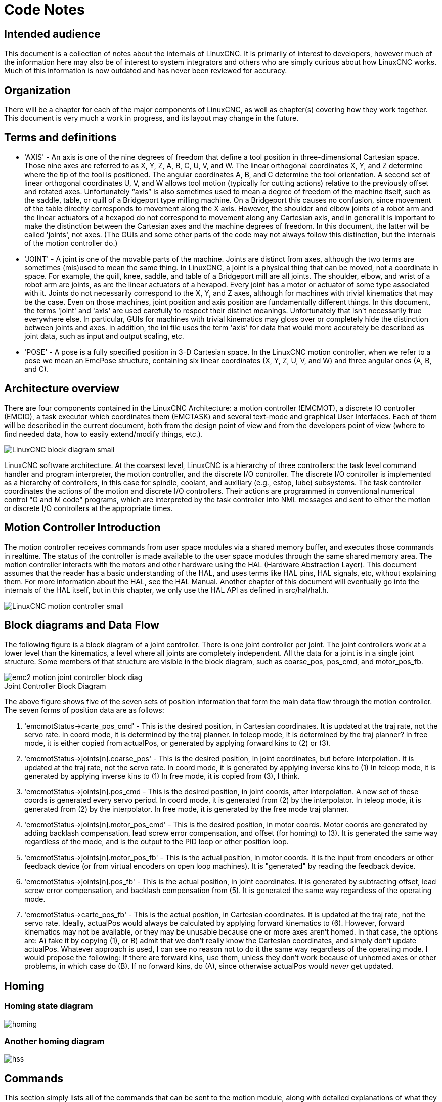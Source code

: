 = Code Notes

== Intended audience

This document is a collection of notes about the internals of LinuxCNC. It
is primarily of interest to developers, however much of the information
here may also be of interest to system integrators and others who are
simply curious about how LinuxCNC works. Much of this information is now
outdated and has never been reviewed for accuracy.

== Organization

There will be a chapter for each of the major components of LinuxCNC, as
well as chapter(s) covering how they work together. This document is
very much a work in progress, and its layout may change in the future.

== Terms and definitions

* 'AXIS' - An axis is one of the nine degrees of freedom that define a tool
    position in three-dimensional Cartesian space. Those nine axes are
    referred to as X, Y, Z, A, B, C, U, V, and W. The linear orthogonal
    coordinates X, Y, and Z determine where the tip of the tool is
    positioned. The angular coordinates A, B, and C determine the tool
    orientation. A second set of linear orthogonal coordinates U, V, and W
    allows tool motion (typically for cutting actions) relative to the
    previously offset and rotated axes.
    Unfortunately “axis” is also
    sometimes used to mean a degree of freedom of the machine itself, such
    as the saddle, table, or quill of a Bridgeport type milling machine. On
    a Bridgeport this causes no confusion, since movement of the table
    directly corresponds to movement along the X axis. However, the
    shoulder and elbow joints of a robot arm and the linear actuators of a
    hexapod do not correspond to movement along any Cartesian axis, and in
    general it is important to make the distinction between the Cartesian
    axes and the machine degrees of freedom. In this document, the latter
    will be called 'joints', not axes. (The GUIs and some other parts of
    the code may not always follow this distinction, but the internals of
    the motion controller do.)

* 'JOINT' - A joint is one of the movable parts of the machine. Joints are
    distinct from axes, although the two terms are sometimes (mis)used to
    mean the same thing. In LinuxCNC, a joint is a physical thing that can be
    moved, not a coordinate in space. For example, the quill, knee, saddle,
    and table of a Bridgeport mill are all joints. The shoulder, elbow, and
    wrist of a robot arm are joints, as are the linear actuators of a
    hexapod. Every joint has a motor or actuator of some type associated
    with it. Joints do not necessarily correspond to the X, Y, and Z axes,
    although for machines with trivial kinematics that may be the case.
    Even on those machines, joint position and axis position are
    fundamentally different things. In this document, the terms 'joint' and
    'axis' are used carefully to respect their distinct meanings.
    Unfortunately that isn't necessarily true everywhere else. In
    particular, GUIs for machines with trivial kinematics may gloss over or
    completely hide the distinction between joints and axes. In addition,
    the ini file uses the term 'axis' for data that would more accurately
    be described as joint data, such as input and output scaling, etc.

* 'POSE' - A pose is a fully specified position in 3-D Cartesian space. In
    the LinuxCNC motion controller, when we refer to a pose we mean an
    EmcPose structure, containing six linear coordinates (X, Y, Z, U,
    V, and W) and three angular ones (A, B, and C).

== Architecture overview

There are four components contained in the LinuxCNC Architecture: a motion
controller (EMCMOT), a discrete IO controller (EMCIO), a task executor
which coordinates them (EMCTASK) and several text-mode and graphical
User Interfaces. Each of them will be described in the current
document, both from the design point of view and from the developers
point of view (where to find needed data, how to easily extend/modify
things, etc.).

image::LinuxCNC-block-diagram-small.png[align="center"]

LinuxCNC software architecture. At the coarsest level, LinuxCNC is a
hierarchy of three controllers: the task level command handler and program
interpreter, the motion controller, and the discrete I/O controller. The
discrete I/O controller is implemented as a hierarchy of controllers,
in this case for spindle, coolant, and auxiliary (e.g., estop, lube)
subsystems. The task controller coordinates the actions of the motion and
discrete I/O controllers. Their actions are programmed in conventional
numerical control "G and M code" programs, which are interpreted by
the task controller into NML messages and sent to either the motion or
discrete I/O controllers at the appropriate times.

== Motion Controller Introduction

The motion controller receives commands from user space modules via a
shared memory buffer, and executes those commands in realtime. The
status of the controller is made available to the user space modules
through the same shared memory area. The motion controller interacts
with the motors and other hardware using the HAL (Hardware Abstraction
Layer). This document assumes that the reader has a basic understanding
of the HAL, and uses terms like HAL pins, HAL signals, etc, without
explaining them. For more information about the HAL, see the 
HAL Manual. Another chapter of this document will 
eventually go into the internals of the HAL itself, but in this
chapter, we only use the HAL API as defined in src/hal/hal.h.

image::LinuxCNC-motion-controller-small.png[align="center"]

== Block diagrams and Data Flow

The following figure is a block diagram
of a joint controller. There is one joint controller per joint. The
joint controllers work at a lower level than the kinematics, a level
where all joints are completely independent. All the data for a joint
is in a single joint structure. Some members of that structure are
visible in the block diagram, such as coarse_pos, pos_cmd, and
motor_pos_fb.

image::emc2-motion-joint-controller-block-diag.png[align="center"]

.Joint Controller Block Diagram

The above figure shows five of the
seven sets of position information that form the main data flow through
the motion controller. The seven forms of position data are as follows:

. 'emcmotStatus\->carte_pos_cmd' - This is the desired position, in
   Cartesian coordinates. It is updated at the traj rate, not the servo
   rate. In coord mode, it is determined by the traj planner. In teleop
   mode, it is determined by the traj planner? In free mode, it is either
   copied from actualPos, or generated by applying forward kins to (2) or
   (3).
. 'emcmotStatus\->joints[n].coarse_pos' - This is the desired position, in
   joint coordinates, but before interpolation. It is updated at the traj
   rate, not the servo rate. In coord mode, it is generated by applying
   inverse kins to (1) In teleop mode, it is generated by applying inverse
   kins to (1) In free mode, it is copied from (3), I think.
. 'emcmotStatus\->joints[n].pos_cmd - This is the desired position, in
   joint coords, after interpolation. A new set of these coords is
   generated every servo period. In coord mode, it is generated from (2)
   by the interpolator. In teleop mode, it is generated from (2) by the
   interpolator. In free mode, it is generated by the free mode traj
   planner.
. 'emcmotStatus\->joints[n].motor_pos_cmd' - This is the desired position,
   in motor coords. Motor coords are generated by adding backlash
   compensation, lead screw error compensation, and offset (for homing) to
   (3). It is generated the same way regardless of the mode, and is the
   output to the PID loop or other position loop.
. 'emcmotStatus\->joints[n].motor_pos_fb' - This is the actual position, in
   motor coords. It is the input from encoders or other feedback device
   (or from virtual encoders on open loop machines). It is "generated" by
   reading the feedback device.
. 'emcmotStatus\->joints[n].pos_fb' - This is the actual position, in joint
   coordinates. It is generated by subtracting offset, lead screw error
   compensation, and backlash compensation from (5). It is generated the
   same way regardless of the operating mode.
. 'emcmotStatus\->carte_pos_fb' - This is the actual position, in Cartesian
   coordinates. It is updated at the traj rate, not the servo rate.
   Ideally, actualPos would always be calculated by applying forward
   kinematics to (6). However, forward kinematics may not be available, or
   they may be unusable because one or more axes aren't homed. In that
   case, the options are: A) fake it by copying (1), or B) admit that we
   don't really know the Cartesian coordinates, and simply don't update
   actualPos. Whatever approach is used, I can see no reason not to do it
   the same way regardless of the operating mode. I would propose the
   following: If there are forward kins, use them, unless they don't work
   because of unhomed axes or other problems, in which case do (B). If no
   forward kins, do (A), since otherwise actualPos would _never_ get
   updated. 

== Homing

=== Homing state diagram

image::homing.svg[align="center"]

=== Another homing diagram

image::hss.svg[align="center"]

== Commands

This section simply lists all of the commands that can be sent to the
motion module, along with detailed explanations of what they do. The
command names are defined in a large typedef enum in
{linuxcnc}/src/emc/motion/motion.h, called cmd_code_t. (Note that in the
code, each command name starts with 'EMCMOT_', which is omitted here.)

The commands are implemented by a large switch statement in the
function emcmotCommandHandler(), which is called at the servo rate.
More on that function later.

There are approximately 44 commands - this list is still under
construction.

=== ABORT

The ABORT command simply stops all motion. It can be issued at any
time, and will always be accepted. It does not disable the motion
controller or change any state information, it simply cancels any
motion that is currently in progress.footnote:[It seems that the 
higher level code (TASK and above) also use ABORT to clear faults. 
Whenever there is a persistent fault (such as being outside the 
hardware limit switches), the higher level code sends a constant 
stream of ABORTs to the motion controller trying to make the
fault go away. Thousands of 'em.... That means that the motion
controller should avoid persistent faults. This needs to be looked 
into.]

==== Requirements

None. The command is always accepted and acted on immediately.

==== Results

In free mode, the free mode trajectory planners are disabled. That
results in each joint stopping as fast as its accel (decel) limit
allows. The stop is not coordinated. In teleop mode, the commanded
Cartesian velocity is set to zero. I don't know exactly what kind of
stop results (coordinated, uncoordinated, etc), but will figure it out
eventually. In coord mode, the coord mode trajectory planner is told to
abort the current move. Again, I don't know the exact result of this,
but will document it when I figure it out.

=== FREE

The FREE command puts the motion controller in free mode. Free mode
means that each joint is independent of all the other joints. Cartesian
coordinates, poses, and kinematics are ignored when in free mode. In
essence, each joint has its own simple trajectory planner, and each
joint completely ignores the other joints. Some commands (like Joint
JOG and HOME) only work in free mode. Other commands, including anything
that deals with Cartesian coordinates, do not work at all in free mode.

==== Requirements

The command handler applies no requirements to the FREE command, it
will always be accepted. However, if any joint is in motion
(GET_MOTION_INPOS_FLAG() == FALSE), then the command will be ignored.
This behavior is controlled by code that is now located in the function
'set_operating_mode()' in control.c, that code needs to be cleaned up.
I believe the command should not be silently ignored, instead the
command handler should determine whether it can be executed and return
an error if it cannot.

==== Results

If the machine is already in free mode, nothing. Otherwise, the
machine is placed in free mode. Each joint's free mode trajectory
planner is initialized to the current location of the joint, but the
planners are not enabled and the joints are stationary.

=== TELEOP

The TELEOP command places the machine in teleoperating mode. In teleop
mode, movement of the machine is based on Cartesian coordinates using
kinematics, rather than on individual joints as in free mode. However
the trajectory planner per se is not used, instead movement is
controlled by a velocity vector. Movement in teleop mode is much like
jogging, except that it is done in Cartesian space instead of joint
space. On a machine with trivial kinematics, there is little difference
between teleop mode and free mode, and GUIs for those machines might
never even issue this command. However for non-trivial machines like
robots and hexapods, teleop mode is used for most user commanded jog
type movements.

==== Requirements

The command handler will reject the TELEOP command with an error
message if the kinematics cannot be activated because the one or more
joints have not been homed. In addition, if any joint is in motion
(GET_MOTION_INPOS_FLAG() == FALSE), then the command will be ignored
(with no error message). This behavior is controlled by code that is
now located in the function 'set_operating_mode()' in control.c. I
believe the command should not be silently ignored, instead the command
handler should determine whether it can be executed and return an error
if it cannot.

==== Results

If the machine is already in teleop mode, nothing. Otherwise the
machine is placed in teleop mode. The kinematics code is activated,
interpolators are drained and flushed, and the Cartesian velocity
commands are set to zero.

=== COORD

The COORD command places the machine in coordinated mode. In coord
mode, movement of the machine is based on Cartesian coordinates using
kinematics, rather than on individual joints as in free mode. In
addition, the main trajectory planner is used to generate motion, based
on queued LINE, CIRCLE, and/or PROBE commands. Coord mode is the mode
that is used when executing a G-code program.

==== Requirements

The command handler will reject the COORD command with an error
message if the kinematics cannot be activated because the one or more
joints have not been homed. In addition, if any joint is in motion
(GET_MOTION_INPOS_FLAG() == FALSE), then the command will be ignored
(with no error message). This behavior is controlled by code that is
now located in the function 'set_operating_mode()' in control.c. I
believe the command should not be silently ignored, instead the command
handler should determine whether it can be executed and return an error
if it cannot.

==== Results

If the machine is already in coord mode, nothing. Otherwise, the
machine is placed in coord mode. The kinematics code is activated,
interpolators are drained and flushed, and the trajectory planner
queues are empty. The trajectory planner is active and awaiting a LINE,
CIRCLE, or PROBE command.

=== ENABLE

The ENABLE command enables the motion controller.

==== Requirements

None. The command can be issued at any time, and will always be
accepted.

==== Results

If the controller is already enabled, nothing. If not, the controller
is enabled. Queues and interpolators are flushed. Any movement or
homing operations are terminated. The amp-enable outputs associated
with active joints are turned on. If forward kinematics are not
available, the machine is switched to free mode.

=== DISABLE

The DISABLE command disables the motion controller.

==== Requirements

None. The command can be issued at any time, and will always be
accepted.

==== Results

If the controller is already disabled, nothing. If not, the controller
is disabled. Queues and interpolators are flushed. Any movement or
homing operations are terminated. The amp-enable outputs associated
with active joints are turned off. If forward kinematics are not
available, the machine is switched to free mode.

=== ENABLE_AMPLIFIER

The ENABLE_AMPLIFIER command turns on the amp enable output for a
single output amplifier, without changing anything else. Can be used to
enable a spindle speed controller.

==== Requirements

None. The command can be issued at any time, and will always be
accepted.

==== Results

Currently, nothing. (A call to the old extAmpEnable function is
currently commented out.) Eventually it will set the amp enable HAL pin
true.

=== DISABLE_AMPLIFIER

The DISABLE_AMPLIFIER command turns off the amp enable output for a
single amplifier, without changing anything else. Again, useful for
spindle speed controllers.

==== Requirements

None. The command can be issued at any time, and will always be
accepted.

==== Results

Currently, nothing. (A call to the old extAmpEnable function is
currently commented out.) Eventually it will set the amp enable HAL pin
false.

=== ACTIVATE_JOINT

The ACTIVATE_JOINT command turns on all the calculations associated
with a single joint, but does not change the joint's amp enable output
pin.

==== Requirements

None. The command can be issued at any time, and will always be
accepted.

==== Results

Calculations for the specified joint are enabled. The amp enable pin
is not changed, however, any subsequent ENABLE or DISABLE commands will
modify the joint's amp enable pin.

=== DEACTIVATE_JOINT

The DEACTIVATE_JOINT command turns off all the calculations associated
with a single joint, but does not change the joint's amp enable output
pin.

==== Requirements

None. The command can be issued at any time, and will always be
accepted.

==== Results

Calculations for the specified joint are enabled. The amp enable pin
is not changed, and subsequent ENABLE or DISABLE commands will not
modify the joint's amp enable pin.

=== ENABLE_WATCHDOG

The ENABLE_WATCHDOG command enables a hardware based watchdog (if
present).

==== Requirements

None. The command can be issued at any time, and will always be
accepted.

==== Results

Currently nothing. The old watchdog was a strange thing that used a
specific sound card. A new watchdog interface may be designed in the
future.

=== DISABLE_WATCHDOG

The DISABLE_WATCHDOG command disables a hardware based watchdog (if
present).

==== Requirements

None. The command can be issued at any time, and will always be
accepted.

==== Results

Currently nothing. The old watchdog was a strange thing that used a
specific sound card. A new watchdog interface may be designed in the
future.

=== PAUSE

The PAUSE command stops the trajectory planner. It has no effect in
free or teleop mode. At this point I don't know if it pauses all motion
immediately, or if it completes the current move and then pauses before
pulling another move from the queue.

==== Requirements

None. The command can be issued at any time, and will always be
accepted.

==== Results

The trajectory planner pauses.

=== RESUME

The RESUME command restarts the trajectory planner if it is paused. It
has no effect in free or teleop mode, or if the planner is not paused.

==== Requirements

None. The command can be issued at any time, and will always be
accepted.

==== Results

The trajectory planner resumes.

=== STEP

The STEP command restarts the trajectory planner if it is paused, and
tells the planner to stop again when it reaches a specific point. It
has no effect in free or teleop mode. At this point I don't know
exactly how this works. I'll add more documentation here when I dig
deeper into the trajectory planner.

==== Requirements

None. The command can be issued at any time, and will always be
accepted.

==== Results

The trajectory planner resumes, and later pauses when it reaches a
specific point.

=== SCALE

The SCALE command scales all velocity limits and commands by a
specified amount. It is used to implement feed rate override and other
similar functions. The scaling works in free, teleop, and coord modes,
and affects everything, including homing velocities, etc. However,
individual joint velocity limits are unaffected.

==== Requirements

None. The command can be issued at any time, and will always be
accepted.

==== Results

All velocity commands are scaled by the specified constant.

=== OVERRIDE_LIMITS

The OVERRIDE_LIMITS command prevents limits from tripping until the
end of the next JOG command. It is normally used to allow a machine to
be jogged off of a limit switch after tripping. (The command can
actually be used to override limits, or to cancel a previous override.)

==== Requirements

None. The command can be issued at any time, and will always be
accepted. (I think it should only work in free mode.)

==== Results

Limits on all joints are over-ridden until the end of the next JOG
command. (This is currently broken... once an OVERRIDE_LIMITS command
is received, limits are ignored until another OVERRIDE_LIMITS command
re-enables them.)

=== HOME

The HOME command initiates a homing sequence on a specified joint. The
actual homing sequence is determined by a number of configuration
parameters, and can range from simply setting the current position to
zero, to a multi-stage search for a home switch and index pulse,
followed by a move to an arbitrary home location. For more information
about the homing sequence, see the homing section of the Integrator Manual. 

==== Requirements

The command will be ignored silently unless the machine is in free mode.

==== Results

Any jog or other joint motion is aborted, and the homing sequence
starts.

=== JOG_CONT

The JOG_CONT command initiates a continuous jog on a single joint. A
continuous jog is generated by setting the free mode trajectory
planner's target position to a point beyond the end of the joint's
range of travel. This ensures that the planner will move constantly
until it is stopped by either the joint limits or an ABORT command.
Normally, a GUI sends a JOG_CONT command when the user presses a jog
button, and ABORT when the button is released.

==== Requirements

The command handler will reject the JOG_CONT command with an error
message if machine is not in free mode, or if any joint is in motion
(GET_MOTION_INPOS_FLAG() == FALSE), or if motion is not enabled. It
will also silently ignore the command if the joint is already at or
beyond its limit and the commanded jog would make it worse.

==== Results

The free mode trajectory planner for the joint identified by
emcmotCommand\->axis is activated, with a target position beyond the end
of joint travel, and a velocity limit of emcmotCommand\->vel. This
starts the joint moving, and the move will continue until stopped by an
ABORT command or by hitting a limit. The free mode planner accelerates
at the joint accel limit at the beginning of the move, and will
decelerate at the joint accel limit when it stops.

=== JOG_INCR

The JOG_INCR command initiates an incremental jog on a single joint.
Incremental jogs are cumulative, in other words, issuing two JOG_INCR
commands that each ask for 0.100 inches of movement will result in
0.200 inches of travel, even if the second command is issued before the
first one finishes. Normally incremental jogs stop when they have
traveled the desired distance, however they also stop when they hit a
limit, or on an ABORT command.

==== Requirements

The command handler will silently reject the JOG_INCR command if
machine is not in free mode, or if any joint is in motion
(GET_MOTION_INPOS_FLAG() == FALSE), or if motion is not enabled. It
will also silently ignore the command if the joint is already at or
beyond its limit and the commanded jog would make it worse.

==== Results

The free mode trajectory planner for the joint identified by
emcmotCommand\->axis is activated, the target position is
incremented/decremented by emcmotCommand\->offset, and the velocity
limit is set to emcmotCommand\->vel. The free mode trajectory planner
will generate a smooth trapezoidal move from the present position to
the target position. The planner can correctly handle changes in the
target position that happen while the move is in progress, so multiple
JOG_INCR commands can be issued in quick succession. The free mode
planner accelerates at the joint accel limit at the beginning of the
move, and will decelerate at the joint accel limit to stop at the
target position.

=== JOG_ABS

The JOG_ABS command initiates an absolute jog on a single joint. An
absolute jog is a simple move to a specific location, in joint
coordinates. Normally absolute jogs stop when they reach the desired
location, however they also stop when they hit a limit, or on an ABORT
command.

==== Requirements

The command handler will silently reject the JOG_ABS command if
machine is not in free mode, or if any joint is in motion
(GET_MOTION_INPOS_FLAG() == FALSE), or if motion is not enabled. It
will also silently ignore the command if the joint is already at or
beyond its limit and the commanded jog would make it worse.

==== Results

The free mode trajectory planner for the joint identified by
emcmotCommand\->axis is activated, the target position is set to
emcmotCommand\->offset, and the velocity limit is set to
emcmotCommand\->vel. The free mode trajectory planner will generate a
smooth trapezoidal move from the present position to the target
position. The planner can correctly handle changes in the target
position that happen while the move is in progress. If multiple JOG_ABS
commands are issued in quick succession, each new command changes the
target position and the machine goes to the final commanded position.
The free mode planner accelerates at the joint accel limit at the
beginning of the move, and will decelerate at the joint accel limit to
stop at the target position.

=== SET_LINE

The SET_LINE command adds a straight line to the trajectory planner
queue.

(More later)

=== SET_CIRCLE

The SET_CIRCLE command adds a circular move to the trajectory planner
queue.

(More later)

=== SET_TELEOP_VECTOR

The SET_TELEOP_VECTOR command instructs the motion controller to move
along a specific vector in Cartesian space.

(More later)

=== PROBE

The PROBE command instructs the motion controller to move toward a
specific point in Cartesian space, stopping and recording its
position if the probe input is triggered.

(More later)

=== CLEAR_PROBE_FLAG

The CLEAR_PROBE_FLAG command is used to reset the probe input in
preparation for a PROBE command. (Question: why shouldn't the PROBE
command automatically reset the input?)

(More later)

=== SET_xix

There are approximately 15 SET_xxx commands, where xxx is the name of
some configuration parameter. It is anticipated that there will be
several more SET commands as more parameters are added. I would like to
find a cleaner way of setting and reading configuration parameters. The
existing methods require many lines of code to be added to multiple
files each time a parameter is added. Much of that code is identical or
nearly identical for every parameter.


== Backlash and Screw Error Compensation

 +

== Task controller (EMCTASK)

=== State

Task has three possible internal states: *E-stop*, *E-stop Reset*,
and *Machine On*.

image::task-state-transitions.svg[align="center"]

== IO controller (EMCIO)

The I/O Controller is separate module that accepts NML commands from TASK. +
It interacts with external I/O using HAL pins. +
iocontrol.cc is loaded via the linuxcnc script before TASK is. +
There are currently two versions of iocontrol. The second version handles toolchange hardware errors +
 +

Currently ESTOP/Enable, coolant, lube, and tool changing are handled by +
iocontrol. These are relatively low speed events, high speed coordinated I/O is handled in motion. +
 +

emctaskmain.cc sends I/O commands via taskclass.cc +
Taskclass's functions send NML messages out to iocontrol.cc +
taskclass either uses the commands defined in c++ in it's file or, +
if defined, runs python based commands defined in files provided by the user. +
 +

iocontrol main loop process:

- registers for SIGTERM and SIGINT signals from the OS. + 
- checks to see it HAL inputs have changed +
- checks if read_tool_inputs() indicates the tool change is finished and set emcioStatus.status +
- checks for I/O related NML messages +
 +

nml message numbers: from emc.hh:

#define EMC_IO_INIT_TYPE                             ((NMLTYPE) 1601) +
#define EMC_TOOL_STAT_TYPE                           ((NMLTYPE) 1199) +
#define EMC_TOOL_INIT_TYPE                           ((NMLTYPE) 1101) +
#define EMC_TOOL_HALT_TYPE                           ((NMLTYPE) 1102) +
#define EMC_TOOL_ABORT_TYPE                          ((NMLTYPE) 1103) +
#define EMC_TOOL_PREPARE_TYPE                        ((NMLTYPE) 1104) +
#define EMC_TOOL_LOAD_TYPE                           ((NMLTYPE) 1105) +
#define EMC_TOOL_UNLOAD_TYPE                         ((NMLTYPE) 1106) +
#define EMC_TOOL_LOAD_TOOL_TABLE_TYPE                ((NMLTYPE) 1107) +
#define EMC_TOOL_SET_OFFSET_TYPE                     ((NMLTYPE) 1108) +
#define EMC_TOOL_SET_NUMBER_TYPE                     ((NMLTYPE) 1109) +
// the following message is sent to io at the very start of an M6 +
// even before emccanon issues the move to toolchange position +
#define EMC_TOOL_START_CHANGE_TYPE                   ((NMLTYPE) 1110) +

== User Interfaces

 +

== libnml Introduction

libnml is derived from the NIST rcslib without all the multi-platform
support. Many of the wrappers around platform specific code has been
removed along with much of the code that is not required by LinuxCNC. It is
hoped that sufficient compatibility remains with rcslib so that
applications can be implemented on non-Linux platforms and still be
able to communicate with LinuxCNC.

This chapter is not intended to be a definitive guide to using libnml
(or rcslib), instead, it will eventually provide an overview of each
C++ class and their member functions. Initially, most of these notes
will be random comments added as the code scrutinized and modified.

== LinkedList

Base class to maintain a linked list. This is one of the core building
blocks used in passing NML messages and assorted internal data
structures.

== LinkedListNode

Base class for producing a linked list - Purpose, to hold pointers to
the previous and next nodes, pointer to the data, and the size of the
data.

No memory for data storage is allocated.

== SharedMemory

Provides a block of shared memory along with a semaphore (inherited
from the Semaphore class). Creation and destruction of the semaphore is
handled by the SharedMemory constructor and destructor.

== ShmBuffer

Class for passing NML messages between local processes using a shared
memory buffer. Much of internal workings are inherited from the CMS
class.

== Timer

The Timer class provides a periodic timer limited only by the
resolution of the system clock. If, for example, a process needs to be
run every 5 seconds regardless of the time taken to run the process,
the following code snippet demonstrates how :

[source,c]
----
main()
{
    timer = new Timer(5.0);    /* Initialize a timer with a 5 second loop */
    while(0) {
        /* Do some process */
        timer.wait();    /* Wait till the next 5 second interval */
    }
    delete timer;
}
----

== Semaphore

The Semaphore class provides a method of mutual exclusions for
accessing a shared resource. The function to get a semaphore can either
block until access is available, return after a timeout, or return
immediately with or without gaining the semaphore. The constructor will
create a semaphore or attach to an existing one if the ID is already in
use.

The Semaphore::destroy() must be called by the last process only.

== CMS

At the heart of libnml is the CMS class, it contains most of the
functions used by libnml and ultimately NML. Many of the internal
functions are overloaded to allow for specific hardware dependent
methods of data passing. Ultimately, everything revolves around a
central block of memory (referred to as the 'message buffer' or just
'buffer'). This buffer may exist as a shared memory block accessed by
other CMS/NML processes, or a local and private buffer for data being
transferred by network or serial interfaces.

The buffer is dynamically allocated at run time to allow for greater
flexibility of the CMS/NML sub-system. The buffer size must be large
enough to accommodate the largest message, a small amount for internal
use and allow for the message to be encoded if this option is chosen
(encoded data will be covered later). The following figure is an
internal view of the buffer space.

image::CMS_buffer.png[align="center"]

.CMS buffer

The CMS base class is primarily responsible for creating the
communications pathways and interfacing to the O.S.

////////////////////////////////////////////////////////////////////////
== NML Notes /* FIX ME */

A collection of random notes and thought whilst studying the libnml
and rcslib code.

Much of this needs to be edited and re-written in a coherent manner
before publication.
////////////////////////////////////////////////////////////////////////

== Configuration file format

NML configuration consists of two types of line formats. One for
Buffers, and a second for Processes that connect to the buffers.

=== Buffer line

The original NIST format of the buffer line is:

* 'B name type host size neut RPC# buffer# max_procs key [type specific configs]'

* 'B' - identifies this line as a Buffer configuration.
* 'name' - is the identifier of the buffer.
* 'type' - describes the buffer type - SHMEM, LOCMEM, FILEMEM, PHANTOM, or GLOBMEM.
* 'host' - is either an IP address or host name for the NML server
* 'size' - is the size of the buffer
* 'neut' - a boolean to indicate if the data in the buffer is encoded in a
     machine independent format, or raw.
* 'RPC#' - Obsolete - Place holder retained for backward compatibility only.
* 'buffer#' - A unique ID number used if a server controls multiple buffers.
* 'max_procs' - is the maximum processes allowed to connect to this buffer.
* 'key' - is a numerical identifier for a shared memory buffer

=== Type specific configs

The buffer type implies additional configuration options whilst the
host operating system precludes certain combinations. In an attempt to
distill published documentation in to a coherent format, only the *SHMEM*
buffer type will be covered.

* 'mutex=os_sem' - default mode for providing semaphore locking of the buffer memory.
* 'mutex=none' - Not used
* 'mutex=no_interrupts' - not applicable on a Linux system
* 'mutex=no_switching' - not applicable on a Linux system
* 'mutex=mao split' - Splits the buffer in to half (or more) and allows
     one process to access part of the buffer whilst a second process is
     writing to another part.
* 'TCP=(port number)' - Specifies which network port to use.
* 'UDP=(port number)' - ditto
* 'STCP=(port number)' - ditto
* 'serialPortDevName=(serial port)' - Undocumented.
* 'passwd=file_name.pwd' - Adds a layer of security to the buffer by
     requiring each process to provide a password.
* 'bsem' - NIST documentation implies a key for a blocking semaphore, 
     and if bsem=-1, blocking reads are prevented.
* 'queue' - Enables queued message passing.
* 'ascii' - Encode messages in a plain text format
* 'disp' - Encode messages in a format suitable for display (???)
* 'xdr' - Encode messages in External Data Representation. (see rpc/xdr.h for details).
* 'diag' - Enables diagnostics stored in the buffer (timings and byte counts ?)

=== Process line 

The original NIST format of the process line is:

*P name buffer type host ops server timeout master c_num [type specific configs]*

* 'P' - identifies this line as a Process configuration.
* 'name' - is the identifier of the process.
* 'buffer' - is one of the buffers defined elsewhere in the config file.
* 'type' - defines whether this process is local or remote relative to the buffer.
* 'host' - specifies where on the network this process is running.
* 'ops' - gives the process read only, write only, or read/write access to the buffer.
* 'server' - specifies if this process will running a server for this buffer.
* 'timeout' - sets the timeout characteristics for accesses to the buffer.
* 'master' - indicates if this process is responsible for creating and destroying the buffer.
* 'c_num' - an integer between zero and (max_procs -1)

=== Configuration Comments

Some of the configuration combinations are invalid, whilst others
imply certain constraints. On a Linux system, GLOBMEM is obsolete,
whilst PHANTOM is only really useful in the testing stage of an
application, likewise for FILEMEM. LOCMEM is of little use for a
multi-process application, and only offers limited performance
advantages over SHMEM. This leaves SHMEM as the only buffer type to use
with LinuxCNC.

The neut option is only of use in a multi-processor system where
different (and incompatible) architectures are sharing a block of
memory. The likelihood of seeing a system of this type outside of a
museum or research establishment is remote and is only relevant to
GLOBMEM buffers.

The RPC number is documented as being obsolete and is retained only
for compatibility reasons.

With a unique buffer name, having a numerical identity seems to be
pointless. Need to review the code to identify the logic. Likewise, the
key field at first appears to be redundant, and it could be derived
from the buffer name.

The purpose of limiting the number of processes allowed to connect to
any one buffer is unclear from existing documentation and from the
original source code. Allowing unspecified multiple processes to
connect to a buffer is no more difficult to implement.

The mutex types boil down to one of two, the default “os_sem” or “mao
split”. Most of the NML messages are relatively short and can be copied
to or from the buffer with minimal delays, so split reads are not
essential.

Data encoding is only relevant when transmitted to a remote process -
Using TCP or UDP implies XDR encoding. Whilst ASCII encoding may have
some use in diagnostics or for passing data to an embedded system that
does not implement NML.

UDP protocols have fewer checks on data and allows a percentage of
packets to be dropped. TCP is more reliable, but is marginally slower.

If LinuxCNC is to be connected to a network, one would hope that it is
local and behind a firewall. About the only reason to allow access to
LinuxCNC via the Internet would be for remote diagnostics - This can be
achieved far more securely using other means, perhaps by a web
interface.

The exact behavior when timeout is set to zero or a negative value is
unclear from the NIST documents. Only INF and positive values are
mentioned. However, buried in the source code of rcslib, it is apparent
that the following applies:

timeout > 0 Blocking access until the timeout interval is reached or
access to the buffer is available.

timeout = 0 Access to the buffer is only possible if no other process
is reading or writing at the time.

timeout < 0 or INF Access is blocked until the buffer is available.

== NML base class 
// FIX ME

Expand on the lists and the relationship between NML, NMLmsg, and the
lower level cms classes.

Not to be confused with NMLmsg, RCS_STAT_MSG, or RCS_CMD_MSG.

NML is responsible for parsing the config file, configuring the cms
buffers and is the mechanism for routing messages to the correct
buffer(s). To do this, NML creates several lists for:

* cms buffers created or connected to.
* processes and the buffers they connect to
* a long list of format functions for each message type

This last item is probably the nub of much of the malignment of
libnml/rcslib and NML in general. Each message that is passed via NML
requires a certain amount of information to be attached in addition to
the actual data. To do this, several formatting functions are called in
sequence to assemble fragments of the overall message. The format
functions will include NML_TYPE, MSG_TYPE, in addition to the data
declared in derived NMLmsg classes. Changes to the order in which the
formatting functions are called and also the variables passed will
break compatibility with rcslib if messed with - There are reasons for
maintaining rcslib compatibility, and good reasons for messing with the
code. The question is, which set of reasons are overriding?

=== NML internals

==== NML constructor

NML::NML() parses the config file and stores it in a linked list to be
passed to cms constructors in single lines. It is the function of the
NML constructor to call the relevant cms constructor for each buffer
and maintain a list of the cms objects and the processes associated
with each buffer.

It is from the pointers stored in the lists that NML can interact with
cms and why Doxygen fails to show the real relationships involved.

[NOTE]
The config is stored in memory before passing a pointer to
a specific line to the cms constructor. The cms constructor then parses
the line again to extract a couple of variables... It would make more
sense to do ALL the parsing and save the variables in a struct that is
passed to the cms constructor - This would eliminate string handling
and reduce duplicate code in cms....

==== NML read/write

Calls to NML::read and NML::write both perform similar tasks in so
much as processing the message - The only real variation is in the
direction of data flow.

A call to the read function first gets data from the buffer, then
calls format_output(), whilst a write function would call
format_input() before passing the data to the buffer. It is in
format_xxx() that the work of constructing or deconstructing the
message takes place. A list of assorted functions are called in turn to
place various parts of the NML header (not to be confused with the cms
header) in the right order - The last function called is emcFormat() in
emc.cc.

==== NMLmsg and NML relationships

NMLmsg is the base class from which all message classes are derived.
Each message class must have a unique ID defined (and passed to the
constructor) and also an update(*cms) function. The update() will be
called by the NML read/write functions when the NML formatter is called
- The pointer to the formatter will have been declared in the NML
constructor at some point. By virtue of the linked lists NML creates,
it is able to select cms pointer that is passed to the formatter and
therefor which buffer is to be used.

== Adding custom NML commands

LinuxCNC is pretty awesome, but some parts need some tweaking. As you know
communication is done through NML channels, the data sent through such
a channel is one of the classes defined in emc.hh (implemented in
emc.cc). If somebody needs a message type that doesn't exist, he should
follow these steps to add a new one. (The Message I added in the
example is called EMC_IO_GENERIC (inherits EMC_IO_CMD_MSG (inherits
RCS_CMD_MSG)))

. add the definition of the EMC_IO_GENERIC class to emc2/src/emc/nml_intf/emc.hh
. add the type define: #define EMC_IO_GENERIC_TYPE ((NMLTYPE) 1605) +
.. (I chose 1605, because it was available) to emc2/src/emc/nml_intf/emc.hh
. add case EMC_IO_GENERIC_TYPE to emcFormat in emc2/src/emc/nml_intf/emc.cc
. add case EMC_IO_GENERIC_TYPE to emc_symbol_lookup in emc2/src/emc/nml_intf/emc.cc
. add EMC_IO_GENERIC::update function to emc2/src/emc/nml_intf/emc.cc 

Recompile, and the new message should be there. The next part is to
send such messages from somewhere, and receive them in another place,
and do some stuff with it.


== The Tool Table and Toolchanger

LinuxCNC interfaces with toolchanger hardware, and has an internal
toolchanger abstraction.  LinuxCNC manages tool information in a tool
table file.


=== Toolchanger abstraction in LinuxCNC

LinuxCNC supports two kinds of toolchanger hardware,
called _nonrandom_ and _random_.  The ini setting
<<sec:emcio-section,[EMCIO]RANDOM_TOOLCHANGER>> controls which of
these kinds of hardware LinuxCNC thinks it's connected to.


==== Nonrandom Toolchangers

Nonrandom toolchanger hardware puts each tool back in the pocket it was
originally loaded from.

Examples of nonrandom toolchanger hardware are the "manual" toolchanger,
lathe tool turrents, and rack toolchangers.

When configured for a nonrandom toolchanger, LinuxCNC does not change the
pocket number in the tool table file as tools are loaded and unloaded.
Internal to LinuxCNC, on tool change the tool information is *copied*
from the tool table's source pocket to pocket 0 (which represents the
spindle), replacing whatever tool information was previously there.

NOTE: In LinuxCNC configured for nonrandom toolchanger, tool 0 (T0) has
special meaning: "no tool".  T0 may not appear in the tool table file, and
changing to T0 will result in LinuxCNC thinking it's got an empty spindle.


==== Random Toolchangers

Random toolchanger hardware swaps the tool in the spindle (if any) with
the requested tool on tool change.  Thus the pocket that a tool resides
in changes as it is swapped in and out of the spindle.

An example of random toolchanger hardware is a carousel toolchanger.

When configured for a random toolchanger, LinuxCNC swaps the pocket number
of the old and the new tool in the tool table file when tools are loaded.
Internal to LinuxCNC, on tool change, the tool information is *swapped*
between the tool table's source pocket and pocket 0 (which represents
the spindle).  So after a tool change, pocket 0 in the tool table has
the tool information for the new tool, and the pocket that the new tool
came from has the tool information for the old tool (the tool that was
in the spindle before the tool change), if any.

NOTE: In LinuxCNC configured for random toolchanger, tool 0 (T0) has *no*
special meaning.  It is treated exactly like any other tool in the tool
table.  It is customary to use T0 to represent "no tool" (ie, a tool with
zero TLO), so that the spindle can be conveniently emptied when needed.


=== The Tool Table

LinuxCNC keeps track of tools in a file called the <<sec:tool-table,tool
table>>.  The tool table records the following information for each tool:

tool number::

    An integer that uniquely identifies this tool.  Tool numbers are
    handled differently by LinuxCNC when configured for random and
    nonrandom toolchangers:

    * When LinuxCNC is configured for a nonrandom toolchanger this
        number must be positive.  T0 gets special handling and is not
        allowed to appear in the tool table.

    * When LinuxCNC is configured for a random toolchanger this number
        must be non-negative.  T0 is allowed in the tool table, and is
        usually used to represent "no tool", ie the empty pocket.

pocket number::

    An integer that identifies the pocket or slot in the toolchanger
    hardware where the tool resides.  Pocket numbers are handled
    differently by LinuxCNC when configured for random and nonrandom
    toolchangers:

    * When LinuxCNC is configured for a nonrandom toolchanger, the pocket
        number in the tool file can be any positive integer (pocket
        0 is not allowed).  LinuxCNC silently compactifies the pocket
        numbers when it loads the tool file, so there may be a difference
        between the pocket numbers in the tool file and the internal
        pocket numbers used by LinuxCNC-with-nonrandom-toolchanger.

    * When LinuxCNC is configured for a random toolchanger, the pocket
        numbers in the tool file must be between 0 and 1000, inclusive.
        Pockets 1-1000 are in the toolchanger, pocket 0 is the spindle.

diameter::

    Diameter of the tool, in machine units.

tool length offset::

    Tool length offset (also called TLO), in up to 9 axes, in machine
    units.  Axes that don't have a specified TLO get 0.


=== Gcodes affecting tools

The gcodes that use or affect tool information are:


==== Txxx

Tells the toolchanger hardware to prepare to switch to a specified
tool +xxx+.

Handled by +Interp::convert_tool_select()+.

.  The machine is asked to prepare to switch to the selected tool by
    calling the Canon function +SELECT_TOOL()+ with the tool number
    of the requested tool.

    ..  (saicanon) No-op.

    ..  (emccanon) Builds an +EMC_TOOL_PREPARE+ message with the requested
        pocket number and sends it to Task, which sends it on
        to IO.  IO gets the message and asks HAL to prepare
        the pocket by setting +iocontrol.0.tool-prep-pocket+,
        +iocontrol.0.tool-prep-number+, and +iocontrol.0.tool-prepare+.
        IO then repeatedly calls +read_tool_inputs()+ to poll the HAL pin
        +iocontrol.0.tool-prepared+, which signals from the toolchanger
        hardware, via HAL, to IO that the requested tool prep is complete.
        When that pin goes True, IO sets +emcioStatus.tool.pocketPrepped+
        to the requested tool's pocket number.

.  Back in interp, +settings->selected_pocket+ is assigned the tooldata
    index of the requested tool _xxx_.

[NOTE]
The legacy names *selected_pocket* and *current_pocket* actually reference
a sequential tooldata index for tool items loaded from a tool
table ([EMCIO]TOOL_TABLE) or via a tooldata database ([EMCIO]DB_PROGRAM)

==== M6

Tells the toolchanger to switch to the currently selected tool (selected
by the previous Txxx command).

Handled by +Interp::convert_tool_change()+.

.  The machine is asked to change to the selected tool
    by calling the Canon function +CHANGE_TOOL()+ with
    +settings->selected_pocket+ (a tooldata index).

    ..  (saicanon) Sets sai's +_active_slot+ to the passed-in pocket
        number.  Tool information is copied from the selected pocket
        of of the tool table (ie, from sai's +_tools[_active_slot]+)
        to the spindle (aka sai's +_tools[0]+).

    ..  (emccanon) Sends an +EMC_TOOL_LOAD+ message to Task, which
        sends it to IO.  IO sets +emcioStatus.tool.toolInSpindle+
        to the tool number of the tool in the pocket identified
        by +emcioStatus.tool.pocketPrepped+ (set by +Txxx+
        aka +SELECT_TOOL()+).  It then requests that the
        toolchanger hardware perform a tool change, by setting
        the HAL pin +iocontrol.0.tool-change+ to True.  Later,
        IO's +read_tool_inputs()+ will sense that the HAL pin
        +iocontrol.0.tool_changed+ has been set to True, indicating the
        toolchanger has completed the tool change.  When this happens,
        it calls +load_tool()+ to update the machine state.

        ...  +load_tool()+ with a nonrandom toolchanger
            config copies the tool information from the selected pocket
            to the spindle (pocket 0).

        ...  +load_tool()+ with a random toolchanger config swaps tool
            information between pocket 0 (the spindle) and the selected
            pocket, then saves the tool table.

.  Back in interp, +settings->current_pocket+ is assigned the new
    tooldata index from +settings->selected_pocket+ (set by +Txxx+).  The relevant
    numbered parameters (<<sub:numbered-parameters,#5400-#5413>>) are
    updated with the new tool information from pocket 0 (spindle).


==== G43/G43.1/G49

Apply tool length offset.  G43 uses the TLO of the currently loaded tool,
or of a specified tool if the H-word is given in the block.  G43.1 gets
TLO from axis-words in the block.  G49 cancels the TLO (it uses 0 for
the offset for all axes).

Handled by +Interp::convert_tool_length_offset()+.

.  It starts by building an +EmcPose+ containing the 9-axis offsets
    to use.  For +G43.1+, these tool offsets come from axis words in the
    current block.  For +G43+ these offsets come from the current tool
    (the tool in pocket 0), or from the tool specified by the H-word in
    the block.  For G49, the offsets are all 0.

.  The offsets are passed to Canon's +USE_TOOL_LENGTH_OFFSET()+ function.

    ..  (saicanon) Records the TLO in +_tool_offset+.

    ..  (emccanon) Builds an +EMC_TRAJ_SET_OFFSET+ message containing the
        offsets and sends it to Task.  Task copies the offsets to
        +emcStatus->task.toolOffset+ and sends them on to Motion via
        an +EMCMOT_SET_OFFSET+ command.  Motion copies the offsets
        to +emcmotStatus->tool_offset+, where it gets used to offset
        future motions.

.  Back in interp, the offsets are recorded in +settings->tool_offset+.
    The effective pocket is recorded in +settings->tool_offset_index+,
    though this value is never used.


==== G10 L1/L10/L11

Modifies the tool table.

Handled by +Interp::convert_setup_tool()+.

.  Picks the tool number out of the P-word in the block and finds the
    pocket for that tool:

        .. With a nonrandom toolchanger config this is always the
            pocket number in the toolchanger (even when the tool is in
            the spindle).

        .. With a random toolchanger config, if the tool is currently
            loaded it uses pocket 0 (pocket 0 means "the spindle"),
            and if the tool is not loaded it uses the pocket number in
            the tool changer.  (This difference is important.)

.  Figures out what the new offsets should be.

.  The new tool information (diameter, offsets, angles, and orientation),
    along with the tool number and pocket number, are passed to the Canon
    call SET_TOOL_TABLE_ENTRY().

    .. (saicanon)  Copy the new tool information to the specified pocket
        (in sai's internal tool table, +_tools+).

    .. (emccanon)  Build an +EMC_TOOL_SET_OFFSET+ message with the new
        tool information, and send it to Task, which passes it
        to IO.  IO updates the specified pocket in its internal
        copy of the tool table (+emcioStatus.tool.toolTable+), and
        if the specified tool is currently loaded (it is compared to
        +emcioStatus.tool.toolInSpindle+) then the new tool information
        is copied to pocket 0 (the spindle) as well.  (FIXME: that's a
        buglet, should only be copied on nonrandom machines.)  Finally IO
        saves the new tool table.

.  Back in interp, if the modified tool is currently loaded in the
    spindle, and if the machine is a non-random toolchanger, then
    the new tool information is copied from the tool's home pocket
    to pocket 0 (the spindle) in interp's copy of the tool table,
    +settings->tool_table+.  (This copy is not needed on random tool
    changer machines because there, tools don't have a home pocket and
    instead we just updated the tool in pocket 0 directly.)

.  The relevant numbered parameters
    (<<sub:numbered-parameters,#5400-#5413>>) are updated from the tool
    information in the spindle (by copying the information from interp's
    +settings->tool_table+ to +settings->parameters+).  (FIXME: this is
    a buglet, the params should only be updated if it was the current
    tool that was modified).

.  If the modified tool is currently loaded in the
    spindle, and if the config is for a nonrandom toolchanger, then the
    new tool information is written to the tool table's pocket 0 as well,
    via a second call to SET_TOOL_TABLE_ENTRY().  (This second tool-table
    update is not needed on random toolchanger machines because there,
    tools don't have a home pocket and instead we just updated the tool
    in pocket 0 directly.)


==== M61

Set current tool number.  This switches LinuxCNC's internal representation
of which tool is in the spindle, without actually moving the toolchanger
or swapping any tools.

Handled by +Interp::convert_tool_change()+.

Canon: +CHANGE_TOOL_NUMBER()+

settings->current_pocket is assigned the tooldata index currently
holding the tool specified by the Q-word argument.


==== G41/G41.1/G42/G42.1

Enable cutter radius compensation (usually called _cutter comp_).

Handled by +Interp::convert_cutter_compensation_on()+.

No Canon call, cutter comp happens in the interpreter.  Uses the tool
table in the expected way: if a D-word tool number is supplied it looks
up the pocket number of the specified tool number in the table, and if
no D-word is supplied it uses pocket 0 (the spindle).


==== G40

Cancel cutter radius compensation.

Handled by +Interp::convert_cutter_compensation_off()+.

No Canon call, cutter comp happens in the interpreter.  Does not use
the tool table.


=== Internal state variables

This is not an exhaustive list!  Tool information is spread through
out LinuxCNC.


==== IO

+emcioStatus+ is of type +EMC_IO_STAT+

emcioStatus.tool.pocketPrepped::

    When IO gets the signal from HAL that the toolchanger prep is
    complete (after a +Txxx+ command), this variable is set to the
    pocket of the requested tool.  When IO gets the signal from HAL
    that the tool change itself is complete (after an +M6+ command),
    this variable gets reset to -1.

emcioStatus.tool.toolInSpindle::

    Tool number of the tool currently installed in the spindle.
    Exported on the HAL pin +iocontrol.0.tool-number+ (s32).

emcioStatus.tool.toolTable[]::

    An array of +CANON_TOOL_TABLE+ structures, +CANON_POCKETS_MAX+ long.
    Loaded from the tool table file at startup and maintained there
    after.  Index 0 is the spindle, indexes 1-(CANON_POCKETS_MAX-1)
    are the pockets in the toolchanger.  This is a complete copy
    of the tool information, maintained separately from Interp's
    +settings.tool_table+.


==== interp

+settings+ is of type +settings+, which is +struct setup_struct+.
Defined in +src/emc/rs274ngc/interp_internal.hh+.

settings.selected_pocket::

    Tooldata index of the tool most recently selected by +Txxx+.

settings.current_pocket::

    Original tooldata index of the tool currently in the spindle.  In other words:
    which tooldata index the tool that's currently in the spindle
    was loaded from.

settings.tool_table[]::

    An array of tool information.  The index into the array is the "pocket
    number" (aka "slot number").  Pocket 0 is the spindle, pockets 1
    through (CANON_POCKETS_MAX-1) are the pockets of the toolchanger.

settings.tool_offset_index::

    Unused.  FIXME: Should probably be removed.

settings.toolchange_flag::

    Interp sets this to true when calling Canon's CHANGE_TOOL()
    function.  It is checked in +Interp::convert_tool_length_offset()+
    to decide which tooldata index to use for G43 (with no H-word):
    +settings->current_pocket+ if the tool change is still in progress,
    tooldata index 0 (the spindle) if the tool change is complete.

settings.random_toolchanger::

    Set from the ini variable +[EMCIO]RANDOM_TOOLCHANGER+ at startup.
    Controls various tool table handling logic.  (IO also reads this
    ini variable and changes its behavior based on it.  For example,
    when saving the tool table, random toolchanger save the tool in
    the spindle (pocket 0), but non-random toolchanger save each tool
    in its "home pocket".)

settings.tool_offset::

    This is an +EmcPose+ variable.

    * Used to compute position in various places.

    * Sent to Motion via the +EMCMOT_SET_OFFSET+ message.
        All motion does with the offsets is export them to the HAL pins
        +motion.0.tooloffset.[xyzabcuvw]+.  FIXME: export these from
        someplace closer to the tool table (io or interp, probably)
        and remove the EMCMOT_SET_OFFSET message.

settings.pockets_max::

    Used interchangeably with +CANON_POCKETS_MAX+ (a #defined constant,
    set to 1000 as of April 2020).  FIXME: This settings variable
    is not currently useful and should probably be removed.

settings.tool_table::

    This is an array of +CANON_TOOL_TABLE+ structures (defined in
    +src/emc/nml_intf/emctool.h+), with +CANON_POCKETS_MAX+ entries.
    Indexed by "pocket number", aka "slot number".  Index 0 is the
    spindle, indexes 1-(CANON_POCKETS_MAX-1) are the pockets in the tool
    changer.  On a random toolchanger pocket numbers are meaningful.
    On a nonrandom toolchanger pockets are meaningless; the pocket
    numbers in the tool table file are ignored and tools are assigned
    to +tool_table+ slots sequentially.

settings.tool_change_at_g30::
settings.tool_change_quill_up::
settings.tool_change_with_spindle_on::

    These are set from ini variables in the +[EMCIO]+ section, and
    control how tool changes are performed.


== Reckoning of joints and axes

=== In the status buffer

The status buffer is used by Task and the UIs.

FIXME: `axis_mask` and `axes` overspecify the number of axes

`status.motion.traj.axis_mask`::

    A bitmask with a "1" for the axes that are present and a "0"
    for the axes that are not present.  X is bit 0, Y is bit 1, etc.
    For example, a machine with X and Z axes would have an `axis_mask`
    of 0x5, an XYZ machine would have 0x7, and an XYZB machine would
    have an `axis_mask` of 0x17.

`status.motion.traj.axes` (deprecated)::

    The value of this variable is one more than the index of the
    highest-numbered axis present on the machine.  As in the `axis_mask`,
    the index of X in 0, Y is 1, etc.  An XZ machine has `axes` value
    of 3, as does an XYZ machine.  An XYZW machine has `axes` value 9.
    This variable is not terribly helpful, and its use is deprecated.
    Use `axis_mask` instead.

`status.motion.traj.joints`::

    A count of the number of joints the machine has.  A normal lathe
    has 2 joints; one driving the X axis and one driving the Z axis.
    An XYYZ gantry mill has 4 joints; one driving X, one driving one side
    of the Y, one driving the other side of the Y, and one driving Z.
    An XYZA mill also has 4 joints.

`status.motion.axis[EMCMOT_MAX_AXIS]`::

    An array of `EMCMOT_MAX_AXIS` axis structures.  `axis[n]` is valid
    if `(axis_mask & (1 << n))` is True.  If `(axis_mask & (1 << n))`
    is False, then `axis[n]` does not exist on this machine and must
    be ignored.

`status.motion.joint[EMCMOT_MAX_JOINTS]`::

    An array of `EMCMOT_MAX_JOINTS` joint structures.  `joint[0]` through
    `joint[joints-1]` are valid, the others do not exist on this machine
    and must be ignored.

Things are not this way currently in the joints-axes branch, but
deviations from this design are considered bugs.  For an example of such
a bug, see the treatment of axes in src/emc/ini/initraj.cc:loadTraj().
There are undoubtedly more, and I need your help to find them and
fix them.


=== In Motion

The Motion controller realtime component first gets the number of joints
from the `num_joints` load-time parameter.  This determines how many
joints worth of HAL pins are created at startup.

Motion's number of joints can be changed at runtime using the
`EMCMOT_SET_NUM_JOINTS` command from Task.

The Motion controller always operates on `EMCMOT_MAX_AXIS` axes.
It always creates nine sets of `axis.*.*` pins.

